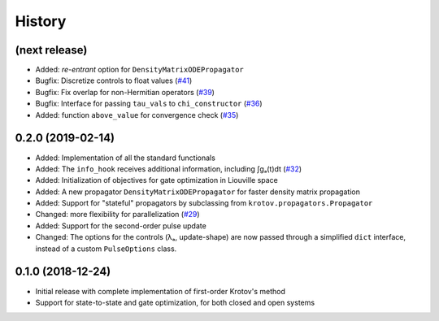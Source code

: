 =======
History
=======


(next release)
--------------

* Added: `re-entrant` option for ``DensityMatrixODEPropagator``
* Bugfix: Discretize controls to float values (`#41`_)
* Bugfix: Fix overlap for non-Hermitian operators (`#39`_)
* Bugfix: Interface for passing ``tau_vals`` to ``chi_constructor`` (`#36`_)
* Added: function ``above_value`` for convergence check (`#35`_)


0.2.0 (2019-02-14)
------------------

* Added: Implementation of all the standard functionals
* Added: The ``info_hook`` receives additional information, including ∫gₐ(t)dt (`#32`_)
* Added: Initialization of objectives for gate optimization in Liouville space
* Added: A new propagator ``DensityMatrixODEPropagator`` for faster density matrix propagation
* Added: Support for "stateful" propagators by subclassing from ``krotov.propagators.Propagator``
* Changed: more flexibility for parallelization (`#29`_)
* Added: Support for the second-order pulse update
* Changed: The options for the controls (λₐ, update-shape) are now passed through a simplified ``dict`` interface, instead of a custom ``PulseOptions`` class.


0.1.0 (2018-12-24)
------------------

* Initial release with complete implementation of first-order Krotov's method
* Support for state-to-state and gate optimization, for both closed and open systems


.. _#29: https://github.com/qucontrol/krotov/issues/29
.. _#32: https://github.com/qucontrol/krotov/issues/32
.. _#35: https://github.com/qucontrol/krotov/issues/35
.. _#36: https://github.com/qucontrol/krotov/issues/36
.. _#39: https://github.com/qucontrol/krotov/issues/39
.. _#41: https://github.com/qucontrol/krotov/issues/41
